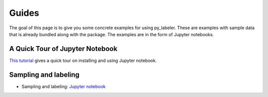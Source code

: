 ======
Guides
======

The goal of this page  is to give you some concrete examples for using py_labeler.
These are examples with sample data that is already bundled along with the package. The
examples are in the form of Jupyter notebooks.

A Quick Tour of Jupyter Notebook
--------------------------------
`This tutorial <https://jupyter-notebook-beginner-guide.readthedocs.io/en/latest/index.html>`_
gives a quick tour on installing and using Jupyter notebook.

Sampling and labeling
-----------------------
* Sampling and labeling: `Jupyter notebook <https://nbviewer.jupyter.org/github/anhaidgroup/py_entitymatching/blob/rel_0.2.x/notebooks/guides/step_wise_em_guides/Sampling%20and%20Labeling.ipynb>`_